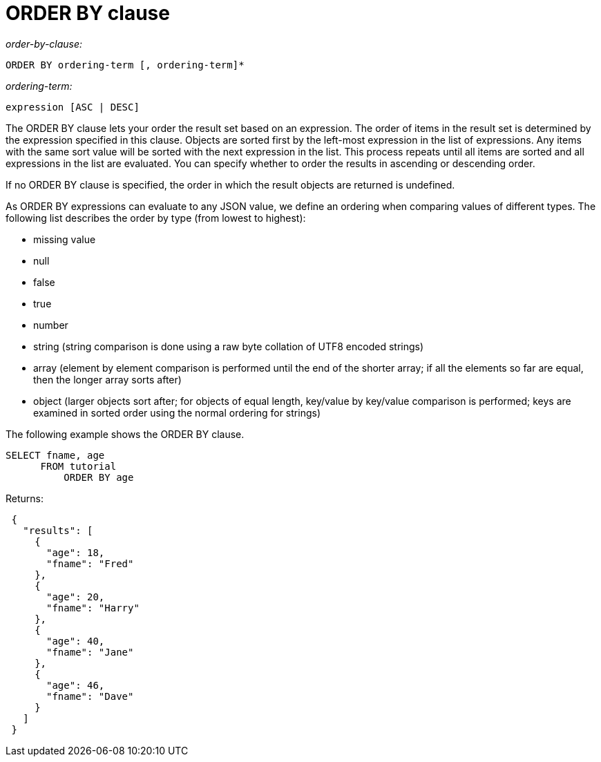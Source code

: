 = ORDER BY clause
:page-type: concept

_order-by-clause:_

----
ORDER BY ordering-term [, ordering-term]*
----

_ordering-term:_

----
expression [ASC | DESC]
----

The ORDER BY clause lets your order the result set based on an expression.
The order of items in the result set is determined by the expression specified in this clause.
Objects are sorted first by the left-most expression in the list of expressions.
Any items with the same sort value will be sorted with the next expression in the list.
This process repeats until all items are sorted and all expressions in the list are evaluated.
You can specify whether to order the results in ascending or descending order.

If no ORDER BY clause is specified, the order in which the result objects are returned is undefined.

As ORDER BY expressions can evaluate to any JSON value, we define an ordering when comparing values of different types.
The following list describes the order by type (from lowest to highest):

* missing value
* null
* false
* true
* number
* string (string comparison is done using a raw byte collation of UTF8 encoded strings)
* array (element by element comparison is performed until the end of the shorter array; if all the elements so far are equal, then the longer array sorts after)
* object (larger objects sort after; for objects of equal length, key/value by key/value comparison is performed; keys are examined in sorted order using the normal ordering for strings)

The following example shows the ORDER BY clause.

----
SELECT fname, age
      FROM tutorial
          ORDER BY age
----

Returns:

----
 {
   "results": [
     {
       "age": 18,
       "fname": "Fred"
     },
     {
       "age": 20,
       "fname": "Harry"
     },
     {
       "age": 40,
       "fname": "Jane"
     },
     {
       "age": 46,
       "fname": "Dave"
     }
   ]
 }
----
